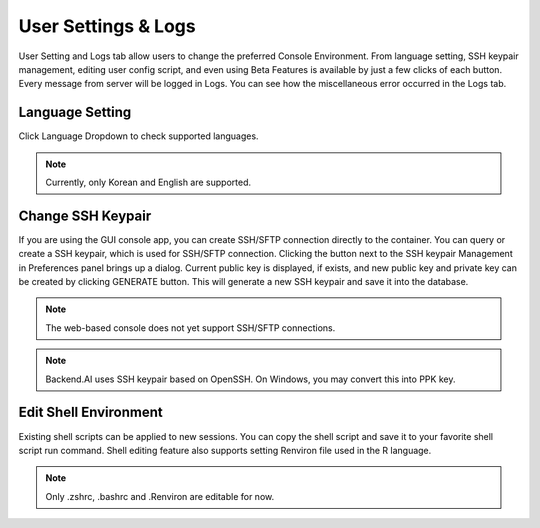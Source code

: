 ====================
User Settings & Logs
====================

User Setting and Logs tab allow users to change the preferred Console Environment.
From language setting, SSH keypair management, editing user config script, and even using
Beta Features is available by just a few clicks of each button. Every message from server
will be logged in Logs. You can see how the miscellaneous error occurred in the Logs tab.



Language Setting
----------------

Click Language Dropdown to check supported languages.

.. note::
   Currently, only Korean and English are supported.


Change SSH Keypair
------------------

If you are using the GUI console app, you can create SSH/SFTP connection
directly to the container. You can query or create a SSH keypair, which is used
for SSH/SFTP connection. Clicking the button next to the SSH keypair Management
in Preferences panel brings up a dialog. Current public key is displayed, if
exists, and new public key and private key can be created by clicking GENERATE
button. This will generate a new SSH keypair and save it into the database.

.. image:: refresh_ssh_keypair_dialog.png
   :width: 500
   :align: center
   :alt: Change password dialog

.. note::
   The web-based console does not yet support SSH/SFTP connections.

.. note::
   Backend.AI uses SSH keypair based on OpenSSH. On Windows, you may convert
   this into PPK key.


Edit Shell Environment
----------------------

Existing shell scripts can be applied to new sessions.
You can copy the shell script and save it to your favorite shell script run command.
Shell editing feature also supports setting Renviron file used in the R language.

.. image:: edit_user_config_script.png
   :width: 500
   :align: center
   :alt: Edit Shell Environment dialog

.. note::
   Only .zshrc, .bashrc and .Renviron are editable for now.
